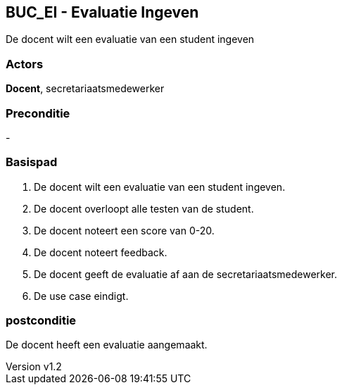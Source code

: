 :author: Arnar Van Rysselberghe, Toon Van de Voorde, Nathalie Van Bellegem, Maxime Vierstraete, Mathias Van Rumst
:revnumber: v1.2
:title: BUC Schooladministratie

== BUC_EI - Evaluatie Ingeven
De docent wilt een evaluatie van een student ingeven

=== Actors

**Docent**, secretariaatsmedewerker

=== Preconditie

-

=== Basispad

. De [.underline]#docent# wilt een evaluatie van een [.underline]#student# ingeven.
. De [.underline]#docent# overloopt alle testen van de [.underline]#student#.
. De [.underline]#docent# noteert een score van 0-20.
. De [.underline]#docent# noteert feedback.
. De [.underline]#docent# geeft de evaluatie af aan de [.underline]#secretariaatsmedewerker#.
. De use case eindigt.

=== postconditie

De docent heeft een evaluatie aangemaakt.
